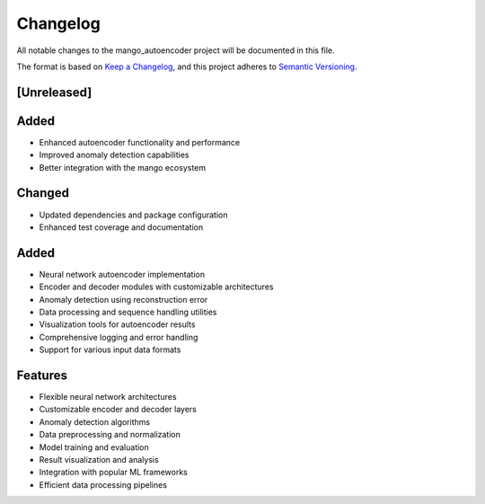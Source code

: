 Changelog
=========

All notable changes to the mango_autoencoder project will be documented in this file.

The format is based on `Keep a Changelog <https://keepachangelog.com/en/1.0.0/>`_,
and this project adheres to `Semantic Versioning <https://semver.org/spec/v2.0.0.html>`_.

[Unreleased]
------------

Added
-----
- Enhanced autoencoder functionality and performance
- Improved anomaly detection capabilities
- Better integration with the mango ecosystem

Changed
-------
- Updated dependencies and package configuration
- Enhanced test coverage and documentation

Added
-----
- Neural network autoencoder implementation
- Encoder and decoder modules with customizable architectures
- Anomaly detection using reconstruction error
- Data processing and sequence handling utilities
- Visualization tools for autoencoder results
- Comprehensive logging and error handling
- Support for various input data formats

Features
--------
- Flexible neural network architectures
- Customizable encoder and decoder layers
- Anomaly detection algorithms
- Data preprocessing and normalization
- Model training and evaluation
- Result visualization and analysis
- Integration with popular ML frameworks
- Efficient data processing pipelines
